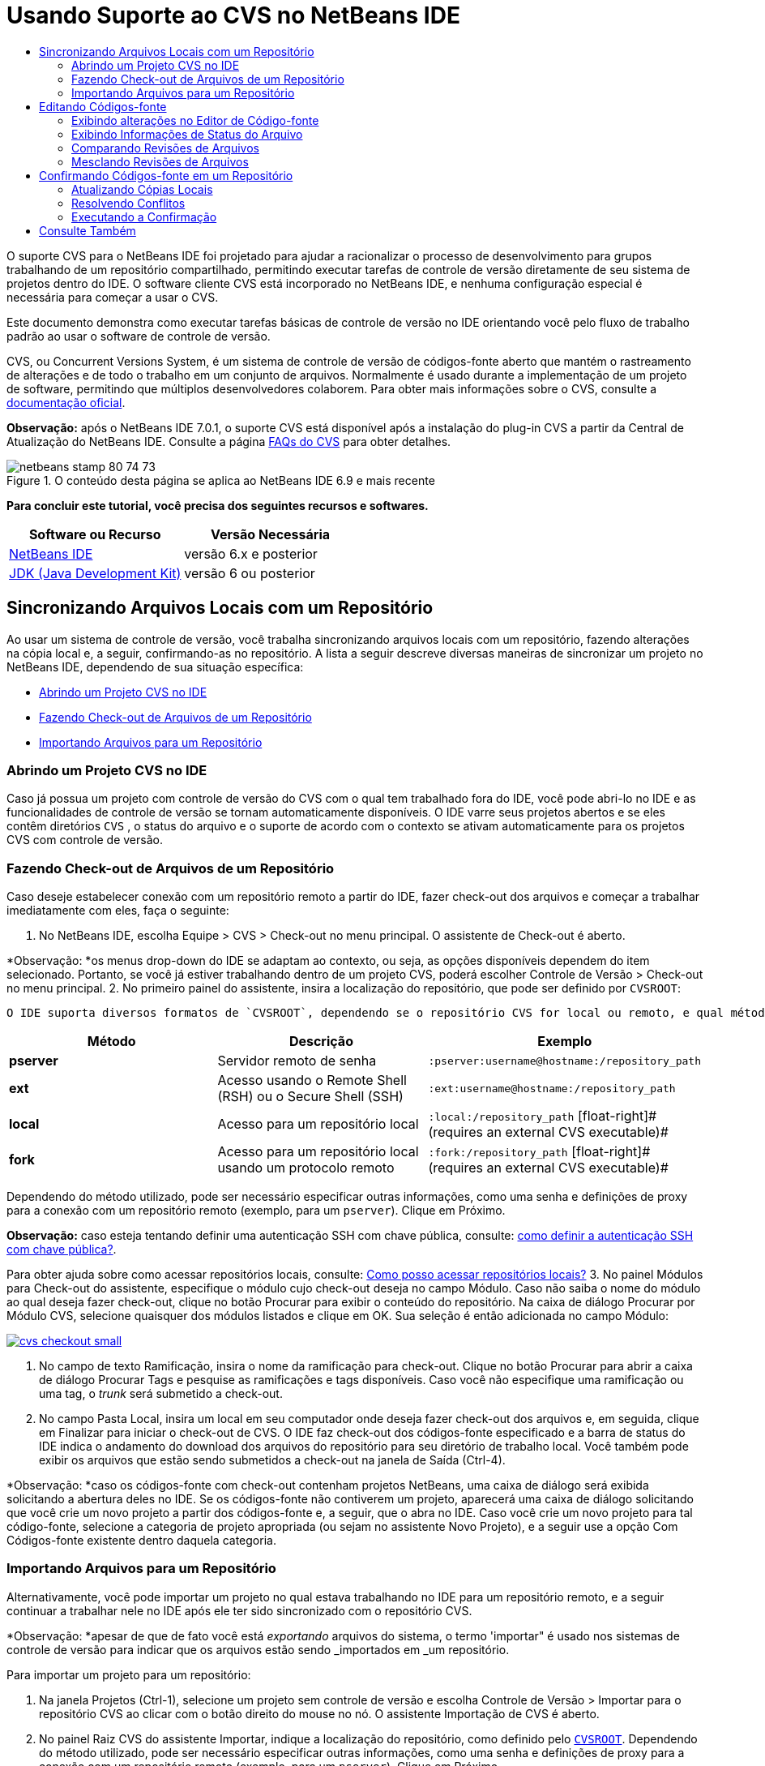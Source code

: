 // 
//     Licensed to the Apache Software Foundation (ASF) under one
//     or more contributor license agreements.  See the NOTICE file
//     distributed with this work for additional information
//     regarding copyright ownership.  The ASF licenses this file
//     to you under the Apache License, Version 2.0 (the
//     "License"); you may not use this file except in compliance
//     with the License.  You may obtain a copy of the License at
// 
//       http://www.apache.org/licenses/LICENSE-2.0
// 
//     Unless required by applicable law or agreed to in writing,
//     software distributed under the License is distributed on an
//     "AS IS" BASIS, WITHOUT WARRANTIES OR CONDITIONS OF ANY
//     KIND, either express or implied.  See the License for the
//     specific language governing permissions and limitations
//     under the License.
//

= Usando Suporte ao CVS no NetBeans IDE
:jbake-type: tutorial
:jbake-tags: tutorials 
:jbake-status: published
:syntax: true
:toc: left
:toc-title:
:description: Usando Suporte ao CVS no NetBeans IDE - Apache NetBeans
:keywords: Apache NetBeans, Tutorials, Usando Suporte ao CVS no NetBeans IDE

O suporte CVS para o NetBeans IDE foi projetado para ajudar a racionalizar o processo de desenvolvimento para grupos trabalhando de um repositório compartilhado, permitindo executar tarefas de controle de versão diretamente de seu sistema de projetos dentro do IDE. O software cliente CVS está incorporado no NetBeans IDE, e nenhuma configuração especial é necessária para começar a usar o CVS.

Este documento demonstra como executar tarefas básicas de controle de versão no IDE orientando você pelo fluxo de trabalho padrão ao usar o software de controle de versão.

CVS, ou Concurrent Versions System, é um sistema de controle de versão de códigos-fonte aberto que mantém o rastreamento de alterações e de todo o trabalho em um conjunto de arquivos. Normalmente é usado durante a implementação de um projeto de software, permitindo que múltiplos desenvolvedores colaborem. Para obter mais informações sobre o CVS, consulte a link:http://ximbiot.com/cvs/[+documentação oficial+].

*Observação:* após o NetBeans IDE 7.0.1, o suporte CVS está disponível após a instalação do plug-in CVS a partir da Central de Atualização do NetBeans IDE. Consulte a página link:http://wiki.netbeans.org/CVSSupport[+FAQs do CVS+] para obter detalhes.


image::images/netbeans-stamp-80-74-73.png[title="O conteúdo desta página se aplica ao NetBeans IDE 6.9 e mais recente"]


*Para concluir este tutorial, você precisa dos seguintes recursos e softwares.*

|===
|Software ou Recurso |Versão Necessária 

|link:https://netbeans.org/downloads/index.html[+NetBeans IDE+] |versão 6.x e posterior 

|link:http://www.oracle.com/technetwork/java/javase/downloads/index.html[+JDK (Java Development Kit)+] |versão 6 ou posterior 
|===


== Sincronizando Arquivos Locais com um Repositório

Ao usar um sistema de controle de versão, você trabalha sincronizando arquivos locais com um repositório, fazendo alterações na cópia local e, a seguir, confirmando-as no repositório. A lista a seguir descreve diversas maneiras de sincronizar um projeto no NetBeans IDE, dependendo de sua situação específica:

* <<opening,Abrindo um Projeto CVS no IDE>>
* <<checking,Fazendo Check-out de Arquivos de um Repositório>>
* <<importing,Importando Arquivos para um Repositório>>


=== Abrindo um Projeto CVS no IDE

Caso já possua um projeto com controle de versão do CVS com o qual tem trabalhado fora do IDE, você pode abri-lo no IDE e as funcionalidades de controle de versão se tornam automaticamente disponíveis. O IDE varre seus projetos abertos e se eles contêm diretórios `CVS` , o status do arquivo e o suporte de acordo com o contexto se ativam automaticamente para os projetos CVS com controle de versão.


=== Fazendo Check-out de Arquivos de um Repositório

Caso deseje estabelecer conexão com um repositório remoto a partir do IDE, fazer check-out dos arquivos e começar a trabalhar imediatamente com eles, faça o seguinte:

1. No NetBeans IDE, escolha Equipe > CVS > Check-out no menu principal. O assistente de Check-out é aberto. 

*Observação: *os menus drop-down do IDE se adaptam ao contexto, ou seja, as opções disponíveis dependem do item selecionado. Portanto, se você já estiver trabalhando dentro de um projeto CVS, poderá escolher Controle de Versão > Check-out no menu principal.
2. No primeiro painel do assistente, insira a localização do repositório, que pode ser definido por `CVSROOT`: 

 O IDE suporta diversos formatos de `CVSROOT`, dependendo se o repositório CVS for local ou remoto, e qual método está sendo usado para se conectar ao mesmo: 

|===
|Método |Descrição |Exemplo 

|*pserver* |Servidor remoto de senha |`:pserver:username@hostname:/repository_path` 

|*ext* |Acesso usando o Remote Shell (RSH) ou o Secure Shell (SSH) |`:ext:username@hostname:/repository_path` 

|*local* |Acesso para um repositório local |`:local:/repository_path` 
[float-right]# (requires an external CVS executable)# 

|*fork* |Acesso para um repositório local usando um protocolo remoto |`:fork:/repository_path` 
[float-right]# (requires an external CVS executable)# 
|===

Dependendo do método utilizado, pode ser necessário especificar outras informações, como uma senha e definições de proxy para a conexão com um repositório remoto (exemplo, para um `pserver`). Clique em Próximo. 

*Observação:* caso esteja tentando definir uma autenticação SSH com chave pública, consulte: link:http://wiki.netbeans.org/wiki/view/FaqHowToSetUpSSHAuth[+como definir a autenticação SSH com chave pública?+]. 

Para obter ajuda sobre como acessar repositórios locais, consulte: link:http://wiki.netbeans.org/wiki/view/FaqHowToAccessLocalCVS[+Como posso acessar repositórios locais?+]
3. No painel Módulos para Check-out do assistente, especifique o módulo cujo check-out deseja no campo Módulo. Caso não saiba o nome do módulo ao qual deseja fazer check-out, clique no botão Procurar para exibir o conteúdo do repositório. Na caixa de diálogo Procurar por Módulo CVS, selecione quaisquer dos módulos listados e clique em OK. Sua seleção é então adicionada no campo Módulo:

image:::images/cvs-checkout-small.png[role="left", link="images/cvs-checkout.png"]

4. No campo de texto Ramificação, insira o nome da ramificação para check-out. Clique no botão Procurar para abrir a caixa de diálogo Procurar Tags e pesquise as ramificações e tags disponíveis. Caso você não especifique uma ramificação ou uma tag, o _trunk_ será submetido a check-out.
5. No campo Pasta Local, insira um local em seu computador onde deseja fazer check-out dos arquivos e, em seguida, clique em Finalizar para iniciar o check-out de CVS. O IDE faz check-out dos códigos-fonte especificado e a barra de status do IDE indica o andamento do download dos arquivos do repositório para seu diretório de trabalho local. Você também pode exibir os arquivos que estão sendo submetidos a check-out na janela de Saída (Ctrl-4). 

*Observação: *caso os códigos-fonte com check-out contenham projetos NetBeans, uma caixa de diálogo será exibida solicitando a abertura deles no IDE. Se os códigos-fonte não contiverem um projeto, aparecerá uma caixa de diálogo solicitando que você crie um novo projeto a partir dos códigos-fonte e, a seguir, que o abra no IDE. Caso você crie um novo projeto para tal código-fonte, selecione a categoria de projeto apropriada (ou sejam no assistente Novo Projeto), e a seguir use a opção Com Códigos-fonte existente dentro daquela categoria.


=== Importando Arquivos para um Repositório

Alternativamente, você pode importar um projeto no qual estava trabalhando no IDE para um repositório remoto, e a seguir continuar a trabalhar nele no IDE após ele ter sido sincronizado com o repositório CVS.

*Observação: *apesar de que de fato você está _exportando_ arquivos do sistema, o termo 'importar" é usado nos sistemas de controle de versão para indicar que os arquivos estão sendo _importados em _um repositório.

Para importar um projeto para um repositório:

1. Na janela Projetos (Ctrl-1), selecione um projeto sem controle de versão e escolha Controle de Versão > Importar para o repositório CVS ao clicar com o botão direito do mouse no nó. O assistente Importação de CVS é aberto.
2. No painel Raiz CVS do assistente Importar, indique a localização do repositório, como definido pelo <<protocolTypes,`CVSROOT`>>. Dependendo do método utilizado, pode ser necessário especificar outras informações, como uma senha e definições de proxy para a conexão com um repositório remoto (exemplo, para um `pserver`). Clique em Próximo.
3. No painel Pasta a Importar, especifique a pasta local que deseja colocar no repositório. O nome de seu projeto lhe é sugerido por default no campo de texto Pasta a Importar:

image:::images/folder-to-import-small.png[role="left", link="images/folder-to-import.png"]

4. Na área de texto Importar Mensagem, insira uma descrição do projeto que está importando no repositório.
5. Especifique a localização no repositório onde deseja importar o projeto ao digitar o caminho no campo de texto Pasta do Repositório. Se preferir, clique no botão Procurar para navegar para uma localização específica no repositório. Clique em Finalizar para iniciar a importação. O IDE fará upload dos arquivos do projeto para o repositório e a janela de Saída será aberta e exibirá o andamento.

*Observação: *por default o cliente CVS não trata importações de arquivos binários. A prática recomendada para importação códigos-fonte binários é criar um arquivo `cvswrappers` dentro do repositório. Consulte link:http://wiki.netbeans.org/FaqCVSHowToImportBinaries[+Como Importar Corretamente Arquivos Binários+]para obter mais detalhes.


== Editando Códigos-fonte

Após ter um projeto com controle de versão CVS aberto no IDE, é possível começar a fazer alterações nos códigos-fonte. Como acontece com qualquer projeto aberto no NetBeans IDE, é possível abrir os arquivos no Editor de Código-fonte clicando duas vezes em seus nós, conforme eles aparecem nas janelas do IDE (ou seja, janelas Projetos (Ctrl-1), Arquivos (Ctrl-2) e Favoritos (Ctrl-3)).

Quando você trabalha com códigos-fonte no IDE, há vários componentes de UI à sua disposição, o que ajuda a exibir e usar os comandos de controle de versão:

* <<viewingChanges,Exibindo Alterações no Editor de Código-fonte>>
* <<viewingFileStatus,Exibindo Informações de Status do Arquivo>>
* <<comparing,Comparando Revisões de Arquivos>>
* <<merging,Mesclando Revisões de Arquivos>>


=== Exibindo alterações no Editor de Código-fonte

Ao abrir um arquivo com controle de versão no Editor de Código-fonte do IDE, você pode ver as alterações em tempo real acontecendo no seu arquivo à medida que ele é modificado em relação à versão anterior cujo check-out do repositório foi efeito. Conforme você trabalha, o IDE usa a codificação de cor nas margens do Editor de Código-fonte para fornecer as seguintes informações:

|===
|*Azul* (       ) |Indica as linhas alteradas desde a revisão anterior. 

|*Verde* (       ) |Indica as linhas adicionadas desde a revisão anterior. 

|*Vermelho* (       ) |Indica as linhas removidas desde a revisão anterior. 
|===

A margem esquerda do Editor de Código-fonte mostra as alterações que ocorrem linha por linha. Quando você modifica uma determinada linha, as alterações são imediatamente mostradas na margem esquerda.

É possível clicar em um agrupamento colorido na margem para chamar os comandos de controle de versão. Por exemplo, a captura de tela inferior esquerda mostra os widgets disponíveis quando você clica em um ícone vermelho, indicando que linhas foram removidas de sua cópia local.

A margem direita do Editor de Código-fonte fornece uma visão geral que exibe as alterações feitas no arquivo como um todo, do início ao fim. A codificação de cor é gerada imediatamente quando você altera o arquivo.

Observe que você pode clicar em um ponto específico na margem para trazer imediatamente o seu cursor in-line para esse local no arquivo. Para exibir o número de linhas afetadas, passe o mouse sobre os ícones coloridos na margem direita:

|===
|image:::images/left-ui-small.png[role="left", link="images/left-ui.png"] 
*Margem esquerda* |image::images/right-ui.png[title="a codificação de cor do controle de versão é exibida na margem direita do editor"] 
*Margem direita* 
|===


=== Exibindo Informações de Status do Arquivo

Quando você está trabalhando nas janelas Projetos (Ctrl-1), Arquivos (Ctrl-2), Favoritos (Ctrl-3) ou de Controle de Versão, o IDE fornece várias funcionalidades visuais que ajudam a exibir as informações de status sobre seus arquivos. No exemplo a seguir, observe como o emblema (por exemplo, image::images/blue-badge.png[]), cor do nome do arquivo, e label de status adjacente, todos coincidem com outros para fornecer a você uma maneira efetiva e simples para controlar informações sobre seus arquivos de controle de versão:

image::images/badge-example.png[]

Os emblemas, a codificação de cor, os labels de status do arquivo e, talvez o mais importante, a janela de Controle de Versão ajudam a exibir e gerenciar de forma eficiente as informações de controle de versão no IDE.

* <<badges,Emblemas e Codificação de Cor>>
* <<fileStatus,Labels de Status do Arquivo>>
* <<versioning,A Janela de Controle de Versão>>


==== Emblemas e Codificação de Cor

Os emblemas são aplicados ao projeto, pasta e nós do pacote e informam o status dos arquivos contidos nesse nó:

A tabela a seguir exibe o esquema de cores usado nos emblemas:

|===
|Componente de IU |Descrição 

|*Emblema Azul* (image::images/blue-badge.png[]) |Indica a presença de arquivos que foram localmente modificados, adicionados ou deletados. No caso de pacotes, esse emblema se aplica somente ao pacote em si, e não aos seus subpacotes. Para projetos ou pastas, o emblema indica as alterações nesse item, ou em qualquer uma das subpastas contidas. 

|*Emblema Vermelho* (image::images/red-badge.png[]) |Marque os projetos, pastas ou pacotes que tenham arquivos _conflitantes_ (isto é, versões locais que apresentam conflito com as versões do repositório). No caso de pacotes, esse emblema se aplica somente ao pacote em si, e não aos seus subpacotes. Para projetos ou pastas, o emblema indica os conflitos nesse item ou em qualquer uma das subpastas contidas. 
|===


A codificação de cor é aplicada aos nomes de arquivo para indicar seu status atual em relação ao repositório:

|===
|Cor |Exemplo |Descrição 

|*Azul* |image::images/blue-text.png[] |Indica que o arquivo foi modificado localmente. 

|*Verde* |image::images/green-text.png[] |Indica que o arquivo foi adicionado localmente. 

|*Vermelho* |image::images/red-text.png[] |Indica que o arquivo contém conflitos entre sua cópia local de trabalho e a versão no repositório. 

|*Cinza* |image::images/gray-text.png[] |Indica que os arquivo é ignorado pelo CVS e não será incluído nos comandos de controle de versão (ou seja, Atualizar e Confirmar). Os arquivos só podem ser ignorados caso ainda não tenham tido controle de versão. 

|*Tachado* |image::images/strike-through-text.png[] |Indica que o arquivo foi excluído das operações de confirmação. O texto tachado aparece somente em locais específicos, como na janela de Controle de Versão ou na caixa de diálogo Confirmar, quando você decide excluir arquivos individuais de uma ação de confirmação. Tais arquivos ainda são afetados por outros comandos do CVS, tais como Atualizar. 
|===


==== Labels de Status do Arquivo

Os labels de status do arquivo fornecem uma indicação textual do status dos arquivos com controle de versão nas janelas do IDE. Por default, o IDE exibe as informações de status (novo, modificado, ignorado, etc.) em texto cinza à direita dos arquivos, como estão listados nas janelas. Entretanto, você pode modificar esse formato para que se adeque às suas necessidades. Por exemplo, se você quiser adicionar números de revisão aos labels de status, faça o seguinte:

1. Escolha Ferramentas > Opções (NetBeans > Preferências no Mac) no menu principal. A janela Opções é aberta.
2. Selecione o botão Diversos na parte superior da janela e clique na guia Controle de Versão abaixo dela. Garanta que CVS esteja selecionado abaixo de Sistemas de Controle de Versão no painel esquerdo:

image:::images/cvs-options-small.png[role="left", link="images/cvs-options.png"]

3. Clique no botão Adicionar Variável à direita do campo de texto Formato do Label de Status. Na caixa de diálogo Adicionar Variável que é exibida, selecione a variável `{revision}` e clique em OK. A variável revision é adicionada ao campo de texto Formato do label de status.
4. Para reformatar os labels de status de forma que somente o seletor de status e de revisão seja exibido à direita dos arquivos, reorganize o conteúdo do campo de texto Formato do label de status para o seguinte:

[source,java]
----

[{status}; {revision}]
----
Clique em OK. Os labels de status agora listam o status e os números de revisão do arquivo (onde aplicável):

image::images/cvs-file-labels.png[]

Os labels de status do arquivo podem ser ativados e desativados, selecionando Exibir > Mostrar Labels de Controle de Versão no menu principal.


==== A Janela de Controle de Versão

A janela de Controle de Versão de CVS fornece uma lista em tempo real de todas as alterações feitas nos arquivos em uma pasta selecionada da sua cópia de trabalho local. Ela é aberta por default no painel inferior do IDE, listando os arquivos adicionados, deletados ou modificados.

Para abrir a janela de Controle de Versão, selecione um arquivo ou pasta com controle de versão (ou seja, na janela Projetos, Arquivos ou Favoritos) e escolha CVS > Mostrar Alterações com o menu de contexto, ou escolha Controle de Versão > Mostrar Alterações no menu principal. A janela seguinte aparece na parte inferior do IDE:

image:::images/cvs-versioning-window-small.png[role="left", link="images/cvs-versioning-window.png"]

Por default, a janela Controle de Versão exibe uma lista de todos os arquivos modificados dentro do pacote ou pasta selecionado. Usando os botões na barra de ferramentas, é possível optar por exibir todas as alterações ou limitar a lista de arquivos exibidos a arquivos modificados local ou remotamente. É possível clicar nos cabeçalhos das colunas acima dos arquivos listados para classificá-los por nome, status ou local.

A barra de ferramentas da janela de Controle de Versão também inclui botões que permitem chamar as tarefas mais comuns do CVS em todos os arquivos exibidos na lista. A tabela a seguir lista os comandos do CVS disponíveis na barra de ferramentas da janela de Controle de Versão:

|===
|Ícone |Nome |Função 

|image::images/refresh.png[] |*Atualizar Status* |Atualiza o status dos arquivos e pastas selecionados. Os arquivos exibidos na janela de Controle de Versão podem ser atualizados para refletir quaisquer alterações feitas externamente. 

|image::images/diff.png[] |*Diferenciar Tudo* |Abre o Visualizador de Diferenciação que fornece uma comparação lado a lado de suas cópias locais e das versões mantidas no repositório. 

|image::images/update.png[] |*Atualizar Todos* |Atualiza todos os arquivos selecionados no repositório. 

|image::images/commit.png[] |*Confirmar Tudo* |Permite que você confirme todas as atualizações locais no repositório. 
|===

Você pode acessar outros comandos do CVS na janela de controle de versão, selecionando uma linha da tabela que corresponde a um arquivo modificado, e escolhendo um comando do menu de contexto:

image::images/cvs-right-click.png[]

Por exemplo, execute as ações a seguir em um arquivo:

|===
|* *Mostrar Anotações*: 

Exibe o autor e as informações do número da revisão na margem esquerda dos arquivos abertos no Editor de Código-fonte.
 |image::images/annotations.png[] 

|* *Pesquisar Histórico*: 

Permite que você procure e compare várias revisões do arquivo selecionado no Exibidor de Histórico do IDE. No Visualizador de Históricos também é possível executar uma <<comparing,comparação>> ou restaurar sua cópia local para a revisão selecionada.
 |image:::images/history-viewer-small.png[role="left", link="images/history-viewer.png"] 

|* *Excluir da Confirmação*: 

Permite que você marque o arquivo para ser excluído ao executar uma confirmação.
 |image:::images/exclude-from-commit-small.png[role="left", link="images/exclude-from-commit.png"] 

|* *Reverter Modificações*: 

Abre a caixa de diálogo Confirmar Substituição que permite reverter quaisquer ações que tenham sido confirmadas para arquivos em sua cópia local de trabalho.
 |image:::images/cvs-confirm-overwrite-small.png[role="left", link="images/cvs-confirm-overwrite.png"] 
|===


=== Comparando Revisões de Arquivos

Comparar revisões de arquivos é uma tarefa comum ao se trabalhar com projetos com controle de versão. O IDE permite que você compare versões, usando o comando Diferenciar, que está disponível no menu de contexto de um item selecionado (CVS > Diferenciar), assim como na janela de controle de versão. Na janela de Controle de Versão, você pode executar diferenciais clicando duas vezes em um arquivo listado, caso contrário, você pode clicar no ícone Diferenciar Todos (image::images/diff.png[]) localizado na barra de ferramentas no topo.

Quando você faz uma diferenciação, um Visualizador de Diferenciação gráfico é aberto para os arquivos e revisões selecionados na janela principal do IDE. O Visualizador de Diferenciação exibe duas cópias nos painéis lado a lado. A cópia mais atual aparece no lado direito, portanto, se você estiver comparando uma revisão do repositório com sua cópia de trabalho, a cópia de trabalho é exibida no painel direito:

image:::images/diff-viewer-small.png[role="left", link="images/diff-viewer.png"]

O visualizador de Diferenciação usa a mesma <<viewingChanges,codificação de cor>> usada para exibir alterações de controle de versão. Na captura de tela exibida acima, o bloco verde indica o conteúdo que foi adicionado à revisão mais atual. O bloco vermelho indica que o conteúdo da revisão anterior foi removido da última revisão. Azul indica que as alterações ocorreram na(s) linha(s) realçada(s).

Além disso, ao executar uma diferenciação em um grupo de arquivos, como em um projeto, pacote ou pasta, ou quando clicar em diferenciar todos (image::images/diff.png[]), você pode alternar entre diferenciais clicando em arquivos listados na região superior do Visualizador de Diferenciação.

A ferramenta Visualizador de Diferenciação fornece a seguinte funcionalidade:

* <<makeChanges,Fazer Alterações em sua Cópia de Trabalho Local>>
* <<navigateDifferences,Navegar entre as Diferenças>>
* <<changeViewCriteria,Alterar os Critérios de Exibição>>


==== Fazer Alterações em sua Cópia de Trabalho Local

Se você estiver executando uma diferenciação em sua cópia de trabalho local, o IDE permite fazer alterações diretamente no Visualizador de Diferenciação. Para fazer isso, você pode colocar o cursor no painel direito do Visualizador de Diferenciação e modificar seu arquivo adequadamente, caso contrário, use os ícones in-line exibidos ao lado de cada alteração realçada:

|===
|*Substituir* (image::images/insert.png[]): |Insere o texto realçado da revisão anterior na revisão atual 

|*Mover Todos* (image::images/arrow.png[]): |Reverte a revisão atual do arquivo para o estado da revisão anterior selecionada 

|*Remover* (image::images/remove.png[]): |Remove o texto realçado da revisão atual para que ela espelhe a revisão anterior 
|===


==== Navegar nas Diferenças entre Arquivos Comparados

Se a sua comparação contém várias diferenças, você pode navegar nelas, usando os ícones de seta exibidos na barra de ferramentas. Os ícones de seta permitem que você exiba as diferenças conforme elas aparecem na parte do início ao fim:

|===
|*Anterior* (image::images/diff-prev.png[]): |Vai para a diferença anterior exibida na diferenciação 

|*Próximo* (image::images/diff-next.png[]): |Vai para a próxima diferença exibida na diferenciação 
|===


==== Alterar os Critérios de Exibição

Você pode optar por exibir os arquivos que contêm alterações na cópia de trabalho local, no repositório ou em ambos simultaneamente:

|===
|*Local* ( image::images/locally-mod.png[] ): |Exibe apenas os arquivos modificados localmente 

|*Remoto* ( image::images/remotely-mod.png[] ): |Exibe apenas os arquivos modificados remotamente 

|*Ambos* ( image::images/both-mod.png[] ): |Exibe os arquivos modificados local e remotamente 
|===


=== Mesclando Revisões de Arquivos

O NetBeans IDE permite mesclar alterações feitas em diferentes ramificações do repositório com sua cópia local de trabalho. Usando a caixa de diálogo Mesclar CVS, somente é necessário especificar o critério que indica quais códigos-fonte no repositório você deseja mesclar com sua cópia local de trabalho.

O caso de uso simples a seguir demonstra como você pode aplicar a caixa de diálogo Mesclar para mesclar toda uma ramificação no início do tronco:


|===
|*Caso de uso:* |Há uma solicitação para iniciar o desenvolvimento de uma nova funcionalidade para o projeto, portanto, uma nova ramificação é criada a partir do estado atual do tronco do projeto. Após todo o trabalho necessário ter sido feito e o código está bem estável na ramificação, você integra a nova funcionalidade com o tronco. 
|===

1. Crie a nova ramificação para o projeto ao clicar com o botão direito do mouse no nó do projeto e escolha CVS > Ramificação. Na caixa de diálogo Ramificação, insira `new_feature` como o nome da ramificação, e certifique-se de que a opção Ramificar Posteriormente esteja selecionada:

image:::images/cvs-branch-dialog-small.png[role="left", link="images/cvs-branch-dialog.png"]

Clique no botão Ramificar. Uma nova ramificação é criada no repositório, e o IDE alterna sua localização de repositório de destino para a nova ramificação. Na janela Projetos, o nome da nova ramificação é exibido em texto cinza junto aos arquivos com controle de versão, indicando que você agora está trabalhando a partir da ramificação.

*Observação: *certifique-se de que os <<fileStatus,labels de status de arquivo>> estejam ativados (selecione Exibir > Mostrar Labels de Controle de Versão a partir do menu principal).

2. Editar arquivos, adicionar arquivos, deletar arquivos. Confirmar todas as alterações.
3. Quando a nova funcionalidade estiver pronta, alterne de volta para o tronco. Você precisa estar trabalhando na ramificação de destino (ou seja, o tronco neste caso) ao desejar executar uma mesclagem entre as duas ramificações. Clique com o botão direito do mouse no nó do projeto e escolha CVS > Alternar para a Ramificação. Na caixa de diálogo que é exibida, selecione Alternar para o Tronco e clique em Alternar. 

O IDE alterna a localização do repositório de destino para o tronco. Na janela Projetos, observe que os labels de status do arquivo são automaticamente atualizados para refletir seu novo local de trabalho.
4. Para executar a mesclagem, clique com o botão direito do mouse no nó do projeto e escolha CVS > Mesclar Alterações da Ramificação. Na caixa de diálogo que é exibida, observe que o campo Mesclar Alterações para Ramificação de Trabalho contém `Tronco`, indicando sua localização de trabalho atual. 

Na caixa de diálogo, especifique os seguintes critérios:
* Deixe a opção Iniciando de, definida como Ponto da Ramificação/Raiz da Ramificação, porque você deseja mesclar todas as alterações desde a criação da ramificação.
* Para a opção Até, selecione Início da Ramificação, e digite o nome da ramificação que deseja mesclar no tronco. Você também pode clicar em Procurar para pesquisar entre as ramificações existentes no repositório.
* Caso deseje identificar as versões após a mescla, selecione Identificar Tronco após a mesclagem, e insira um nome de tag de sua escolha.

image:::images/cvs-merge-branches-small.png[role="left", link="images/cvs-merge-branches.png"]

Clique em Mesclar. O IDE incorpora a ramificação com o tronco. Caso surjam conflitos no processo, o status do projeto é atualizado para <<resolving,Conflito de Mesclagem>> para indicar isso.

*Observação: *depois de mesclar as alterações do arquivo de uma ramificação com o diretório de trabalho local, ainda é necessário confirmar as alterações usando o comando Confirmar, para adicionar as alterações ao repositório.


== Confirmando Códigos-fonte em um Repositório

Depois de fazer alterações no código-fonte, você as confirma no repositório. Normalmente, é recomendado atualizar todas as cópias que você tenha no repositório antes de executar a confirmação para garantir que não surjam conflitos. No entanto, podem ocorrer conflitos, que devem ser considerados como um evento natural quando vários desenvolvedores trabalham simultaneamente em um projeto. O IDE fornece um suporte flexível que permite executar todas essas funções. Ele também fornece um Resolvedor de Conflitos que permite tratar com segurança quaisquer conflitos à medida que ocorrerem.

* <<updating,Atualizando Cópias Locais>>
* <<resolving,Resolvendo Conflitos>>
* <<performing,Executando a Confirmação>>


=== Atualizando Cópias Locais

Você pode executar alterações ao escolher CVS > Atualizar ao clicar com o botão direito do mouse em qualquer item com controle de versão nas janela Projetos, Arquivo ou Favoritos. Ao trabalhar diretamente na janela Controle de Versão, basta clicar com o botão direito do mouse em um arquivo listado e escolher Atualizar.

Para executar uma atualização em códigos-fonte que você modificou, você pode clicar no ícone Atualizar Tudo (image::images/update.png[]), que exibe as barras de ferramentas localizada na parte superior do <<versioning,Controle de Versão>> e no Visualizador de Diferenciação<<comparing,. Quaisquer alterações que possam ter ocorrido no repositório são exibidas na janela de Saída de Controle de Versão.>>

<<comparing, >>


=== Resolvendo Conflitos

Quando você executa uma atualização ou confirmação, o suporte CVS do IDE compara seus arquivos com os códigos-fonte no repositório para assegurar que outras alterações já não ocorreram nos mesmos locais. Quando seu check-out (ou atualização) anterior não mais coincide com o _HEAD_ do repositório (ou seja, a versão mais atual), _e_ as alterações aplicadas na sua cópia local de trabalho coincidem com áreas no HEAD que também mudaram, sua atualização ou confirmação resulta em um _conflito_.

Conforme indicado em <<badges,Emblemas e Codificação de Cor>>, os conflitos são exibidos no IDE com texto vermelho e são acompanhado por um emblema vermelho (image::images/red-badge.png[]) quando visualizada nas janelas Projetos, Arquivos ou Favoritos. Quando você trabalha na janela Controle de Versão, os conflitos também são indicados por um status de arquivo:

image::images/cvs-conflict-versioning-win.png[]

Quaisquer conflitos que surjam precisam ser resolvidos antes de confirmar os arquivos no repositório. Você pode resolver os conflitos no IDE usando o Resolvedor de Conflitos de Mesclagem O Resolvedor de Conflitos de Mesclagem fornece uma interface intuitiva que permite endereçar conflitos individuais sequencialmente enquanto exibe a saída mesclada ao efetuar alterações. Você pode acessar o Resolvedor de Conflitos de Mesclagem em um arquivo que esteja em conflito ao clicar com o botão direito do mouse naquele arquivo e ao escolher CVS > Resolver Conflitos.

O Resolvedor de Conflitos de Mesclagem exibe as duas revisões em conflito lado a lado no painel superior, com as áreas conflitantes realçadas. O painel inferior mostra o arquivo da forma como aparece durante mesclagens de conflitos entre as duas revisões:

image:::images/conflict-resolver-small.png[role="left", link="images/conflict-resolver.png"]

Você resolver um conflito ao aceitar uma das duas revisões exibidas no painel superior. Clique no botão Aceitar da revisão que deseja aceitar. O IDE mescla a revisão aceita com o arquivo de origem e você pode imediatamente ver os resultados da mesclagem no painel inferior do Resolvedor de Conflitos de Mesclagem. Depois de resolver todos os conflitos, clique em OK para sair do Resolvedor de Conflitos de Mesclagem e salvar o arquivo modificado. O emblema de conflito é removido e agora é possível confirmar o arquivo modificado no repositório.


=== Executando a Confirmação

Após editar os arquivos de origem, executar uma atualização e resolver quaisquer conflitos, você confirma os arquivos de sua cópia local de trabalho no repositório. O IDE permite que você chame o comando de confirmação das seguintes formas:

* Nas janelas Projetos, Arquivos ou Favoritos, clique com o botão direito do mouse nos itens novos ou modificados e escolha CVS > Confirmar.
* Na janela Visualizador de Controle de Versão ou de Diferenciação, clique no botão Confirmar Tudo (image::images/commit.png[]) localizado na barra de ferramentas.

A caixa de diálogo Confirmar é aberta, exibindo os arquivos que estão prestes a serem confirmados no repositório:

image:::images/cvs-commit-dialog-small.png[role="left", link="images/cvs-commit-dialog.png"]

A caixa de diálogo Confirmar lista:

* todos os arquivos modificados localmente
* todos os arquivos deletados localmente
* todos os arquivos novos (ou seja, arquivos que ainda não existem no repositório)
* todos os arquivos que você renomeou. O CVS trata os arquivos renomeados deletando o arquivo original e criando uma cópia com o novo nome.

Na caixa de diálogo Confirmar, é possível especificar se arquivos individuais devem ser excluídos da confirmação. Para fazer isso, clique na coluna Ação de Confirmação de um arquivo selecionado e escolha Excluir da confirmação na lista drop-down.

Quando novos arquivos binários são incluídos, tal como arquivos de imagens, eles são automaticamente detectados como arquivos binários. Você pode especificar o tipo MIME de um arquivo ao escolher Adicionar como binário ou Adicionar como Texto na lista drop-down dentro da coluna de Ação de Confirmação.

Para executar a confirmação:

1. Digite uma mensagem de confirmação na área de texto Mensagem de Confirmação. Se preferir, clique no ícone de Mensagens Recentes (image::images/recent-msgs.png[]) localizado no canto superior direito para ver e selecionar de uma lista de mensagens que você usou anteriormente existente.
2. Depois de especificar ações para arquivos individuais, clique em Confirmar. O IDE executa a confirmação e envia suas alterações locais para o repositório. A barra de status do IDE, localizada na parte inferior direita da interface, é exibida conforme a ação de confirmação ocorre. Com uma confirmação bem-sucedida, as identificações de controle de versão desaparecem nas janelas Projetos, Arquivos e Favoritos e a codificação de cor dos arquivos confirmados volta a ser preta.
link:/about/contact_form.html?to=3&subject=Feedback:%20Using%20CVS%20Support%20in%20NetBeans%20IDE[+Enviar Feedback neste Tutorial+]



== Consulte Também

Isso conclui o Tour Guiado do CVS para o NetBeans IDE. Este documento demonstra como executar tarefas de controle de versão básicas no IDE ao guiá-lo por meio do fluxo de trabalho padrão ao usar o suporte CVS do IDE. Ele mostrou como configurar um projeto com controle de versão e como executar tarefas básicas em arquivos com controle de versão e apresentando-o algumas das novas funcionalidades do CVS incluídos no IDE.

Para documentos relacionados, consulte os seguintes recursos:

* link:http://wiki.netbeans.org/NetBeansUserFAQ#CVS[+FAQ do Suporte CVS para o NetBeans IDE+]. Um documento contendo perguntas frequentes descrevendo a configuração e o uso do CVS no NetBeans IDE.
* link:git.html[+Usando Suporte Git no NetBeans IDE+]. Um guia introdutório para o uso do cliente de controle de versão Git no NetBeans IDE.
* link:mercurial.html[+Usando Suporte ao Mercurial no NetBeans IDE+]. Um guia introdutório para o uso do cliente de controle de versão do Mercurial no NetBeans IDE.
* link:subversion.html[+Usando Suporte ao Subversion no NetBeans IDE+]. Um guia introdutório para o uso do controle de versão do Subversion no NetBeans IDE 6.x.
* link:clearcase.html[+Usando o Suporte de ClearCase no NetBeans IDE+]. Uma introdução ao uso das funcionalidades de controle de versão do ClearCase no IDE.
* link:http://www.oracle.com/pls/topic/lookup?ctx=nb8000&id=NBDAG234[+Aplicando Controle de Versão às Aplicações com Controle de Versão+] em _Desenvolvendo Aplicações com o NetBeans IDE_.
